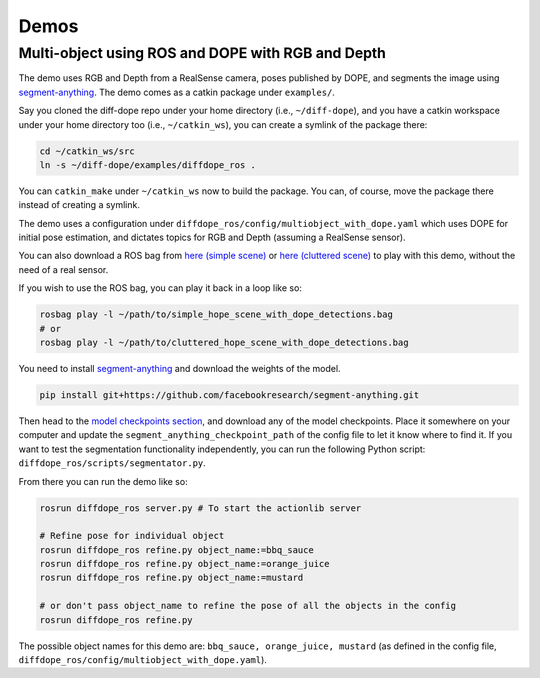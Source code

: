 Demos
================

Multi-object using ROS and DOPE with RGB and Depth
--------------------------------------------------

The demo uses RGB and Depth from a RealSense camera, poses published by DOPE,
and segments the image using
`segment-anything <https://github.com/facebookresearch/segment-anything>`_.
The demo comes as a catkin package under ``examples/``.

Say you cloned the diff-dope repo under your home directory (i.e., ``~/diff-dope``),
and you have a catkin workspace under your home directory too (i.e., ``~/catkin_ws``),
you can create a symlink of the package there:

.. code::

    cd ~/catkin_ws/src
    ln -s ~/diff-dope/examples/diffdope_ros .

You can ``catkin_make`` under ``~/catkin_ws`` now to build the package.
You can, of course, move the package there instead of creating a symlink.

The demo uses a configuration under
``diffdope_ros/config/multiobject_with_dope.yaml`` which uses DOPE for initial
pose estimation, and dictates topics for RGB and Depth (assuming a RealSense
sensor).

You can also download a ROS bag from `here (simple scene)
<https://leeds365-my.sharepoint.com/personal/scsrp_leeds_ac_uk/_layouts/15/onedrive.aspx?id=%2Fpersonal%2Fscsrp%5Fleeds%5Fac%5Fuk%2FDocuments%2FResearch%2Fsimple%5Fhope%5Fscene%5Fwith%5Fdope%5Fdetections%2Ebag&parent=%2Fpersonal%2Fscsrp%5Fleeds%5Fac%5Fuk%2FDocuments%2FResearch&ga=1>`_
or `here (cluttered scene)
<https://leeds365-my.sharepoint.com/:u:/g/personal/scsrp_leeds_ac_uk/EUO5a2GfZRFOrueUzRbkLSwBZD3WoTsm5MP8hXeF0AYAEw?e=3YOqr6>`_
to play with this demo, without the need of a real sensor.

If you wish to use the ROS bag, you can play it back in a loop like so:

.. code::

    rosbag play -l ~/path/to/simple_hope_scene_with_dope_detections.bag
    # or
    rosbag play -l ~/path/to/cluttered_hope_scene_with_dope_detections.bag


You need to install
`segment-anything <https://github.com/facebookresearch/segment-anything>`_
and download the weights of the model.

.. code::

    pip install git+https://github.com/facebookresearch/segment-anything.git


Then head to the
`model checkpoints section <https://github.com/facebookresearch/segment-anything?tab=readme-ov-file#model-checkpoints>`_,
and download any of the model checkpoints. Place it somewhere on your
computer and update the ``segment_anything_checkpoint_path`` of the config file
to let it know where to find it. If you want to test the segmentation
functionality independently, you can run the following Python script:
``diffdope_ros/scripts/segmentator.py``.

From there you can run the demo like so:

.. code::

    rosrun diffdope_ros server.py # To start the actionlib server

    # Refine pose for individual object
    rosrun diffdope_ros refine.py object_name:=bbq_sauce
    rosrun diffdope_ros refine.py object_name:=orange_juice
    rosrun diffdope_ros refine.py object_name:=mustard

    # or don't pass object_name to refine the pose of all the objects in the config
    rosrun diffdope_ros refine.py

The possible object names for this demo are: ``bbq_sauce, orange_juice, mustard``
(as defined in the config file, ``diffdope_ros/config/multiobject_with_dope.yaml``).
